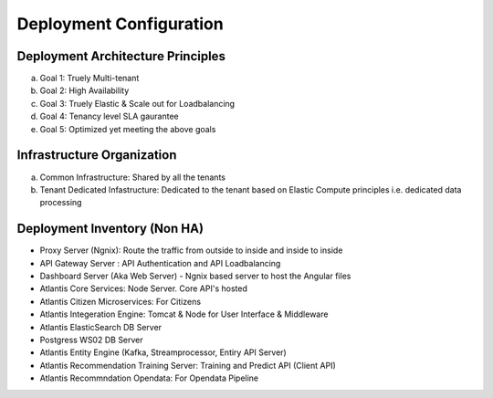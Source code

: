 ************************
Deployment Configuration
************************

Deployment Architecture Principles 
----------------------------------
a) Goal 1: Truely Multi-tenant
b) Goal 2: High Availability 
c) Goal 3: Truely Elastic & Scale out for Loadbalancing
d) Goal 4: Tenancy level SLA gaurantee 
e) Goal 5: Optimized yet meeting the above goals 

Infrastructure Organization
---------------------------
a) Common Infrastructure: Shared by all the tenants
b) Tenant Dedicated Infastructure: Dedicated to the tenant based on Elastic Compute principles i.e. dedicated data processing

Deployment Inventory (Non HA)
-----------------------------
* Proxy Server (Ngnix): Route the traffic from outside to inside and inside to inside 
* API Gateway Server : API Authentication and API Loadbalancing
* Dashboard Server (Aka Web Server) - Ngnix based server to host the Angular files
* Atlantis Core Services: Node Server. Core API's hosted
* Atlantis Citizen Microservices: For Citizens
* Atlantis Integeration Engine: Tomcat & Node for User Interface & Middleware
* Atlantis ElasticSearch DB Server 
* Postgress WS02 DB Server
* Atlantis Entity Engine (Kafka, Streamprocessor, Entiry API Server)
* Atlantis Recommendation Training Server: Training and Predict API (Client API)
* Atlantis Recommndation Opendata: For Opendata Pipeline 

